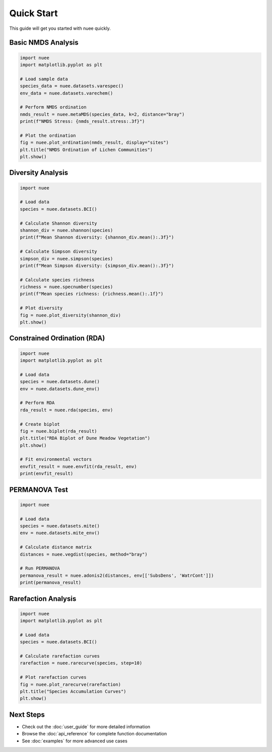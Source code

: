 Quick Start
===========

This guide will get you started with nuee quickly.

Basic NMDS Analysis
-------------------

.. code-block:: python

   import nuee
   import matplotlib.pyplot as plt

   # Load sample data
   species_data = nuee.datasets.varespec()
   env_data = nuee.datasets.varechem()

   # Perform NMDS ordination
   nmds_result = nuee.metaMDS(species_data, k=2, distance="bray")
   print(f"NMDS Stress: {nmds_result.stress:.3f}")

   # Plot the ordination
   fig = nuee.plot_ordination(nmds_result, display="sites")
   plt.title("NMDS Ordination of Lichen Communities")
   plt.show()

Diversity Analysis
------------------

.. code-block:: python

   import nuee

   # Load data
   species = nuee.datasets.BCI()

   # Calculate Shannon diversity
   shannon_div = nuee.shannon(species)
   print(f"Mean Shannon diversity: {shannon_div.mean():.3f}")

   # Calculate Simpson diversity
   simpson_div = nuee.simpson(species)
   print(f"Mean Simpson diversity: {simpson_div.mean():.3f}")

   # Calculate species richness
   richness = nuee.specnumber(species)
   print(f"Mean species richness: {richness.mean():.1f}")

   # Plot diversity
   fig = nuee.plot_diversity(shannon_div)
   plt.show()

Constrained Ordination (RDA)
-----------------------------

.. code-block:: python

   import nuee
   import matplotlib.pyplot as plt

   # Load data
   species = nuee.datasets.dune()
   env = nuee.datasets.dune_env()

   # Perform RDA
   rda_result = nuee.rda(species, env)

   # Create biplot
   fig = nuee.biplot(rda_result)
   plt.title("RDA Biplot of Dune Meadow Vegetation")
   plt.show()

   # Fit environmental vectors
   envfit_result = nuee.envfit(rda_result, env)
   print(envfit_result)

PERMANOVA Test
--------------

.. code-block:: python

   import nuee

   # Load data
   species = nuee.datasets.mite()
   env = nuee.datasets.mite_env()

   # Calculate distance matrix
   distances = nuee.vegdist(species, method="bray")

   # Run PERMANOVA
   permanova_result = nuee.adonis2(distances, env[['SubsDens', 'WatrCont']])
   print(permanova_result)

Rarefaction Analysis
--------------------

.. code-block:: python

   import nuee
   import matplotlib.pyplot as plt

   # Load data
   species = nuee.datasets.BCI()

   # Calculate rarefaction curves
   rarefaction = nuee.rarecurve(species, step=10)

   # Plot rarefaction curves
   fig = nuee.plot_rarecurve(rarefaction)
   plt.title("Species Accumulation Curves")
   plt.show()

Next Steps
----------

* Check out the :doc:`user_guide` for more detailed information
* Browse the :doc:`api_reference` for complete function documentation
* See :doc:`examples` for more advanced use cases
